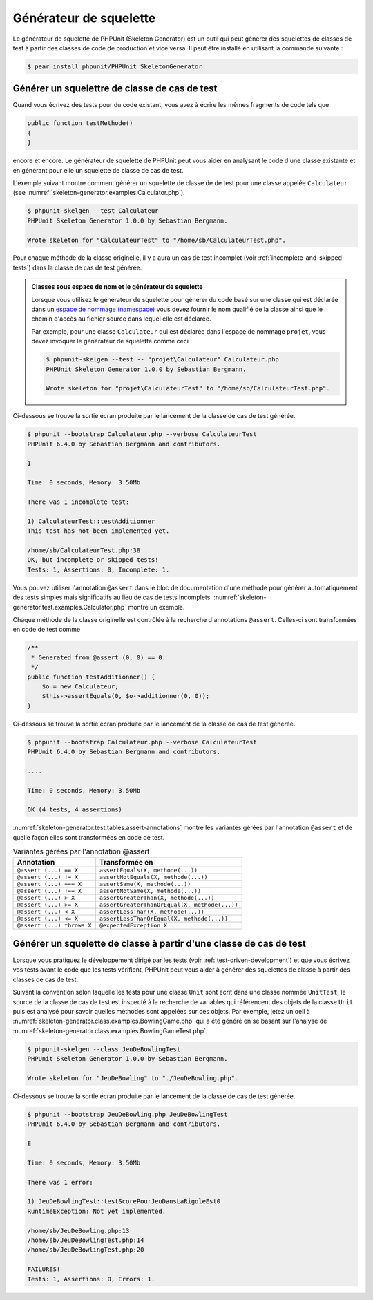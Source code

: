 

.. _skeleton-generator:

=======================
Générateur de squelette
=======================

Le générateur de squelette de PHPUnit (Skeleton Generator) est un outil qui
peut générer des squelettes de classes de test à partir des classes de code
de production et vice versa. Il peut être installé en utilisant la commande
suivante :

.. code-block:: bash

    $ pear install phpunit/PHPUnit_SkeletonGenerator

.. _skeleton-generator.test:

Générer un squelettre de classe de cas de test
##############################################

Quand vous écrivez des tests pour du code existant, vous avez à écrire
les mêmes fragments de code tels que

.. code-block:: php

    public function testMethode()
    {
    }

encore et encore. Le générateur de squelette de PHPUnit peut vous aider
en analysant le code d'une classe existante et en générant pour elle un squelette de classe de cas
de test.

.. code-block:: php
    :caption: La classe Calculateur
    :name: skeleton-generator.examples.Calculator.php

    <?php
    class Calculateur
    {
        public function additionner($a, $b)
        {
            return $a + $b;
        }
    }
    ?>

L'exemple suivant montre comment générer un squelette de classe de de test
pour une classe appelée ``Calculateur``
(see :numref:`skeleton-generator.examples.Calculator.php`).

.. code-block:: bash

    $ phpunit-skelgen --test Calculateur
    PHPUnit Skeleton Generator 1.0.0 by Sebastian Bergmann.

    Wrote skeleton for "CalculateurTest" to "/home/sb/CalculateurTest.php".

Pour chaque méthode de la classe originelle, il y a aura un cas de
test incomplet (voir :ref:`incomplete-and-skipped-tests`) dans
la classe de cas de test générée.

.. admonition:: Classes sous espace de nom et le générateur de squelette

   Lorsque vous utilisez le générateur de squelette pour générer du code basé sur
   une classe qui est déclarée dans un `espace de nommage (namespace) <http://php.net/namespace>`_
   vous devez fournir le nom qualifié de la classe ainsi que le chemin d'accès
   au fichier source dans lequel elle est déclarée.

   Par exemple, pour une classe ``Calculateur`` qui est déclarée
   dans l'espace de nommage ``projet``, vous devez invoquer le
   générateur de squelette comme ceci :

   .. code-block:: bash

       $ phpunit-skelgen --test -- "projet\Calculateur" Calculateur.php
       PHPUnit Skeleton Generator 1.0.0 by Sebastian Bergmann.

       Wrote skeleton for "projet\CalculateurTest" to "/home/sb/CalculateurTest.php".

Ci-dessous se trouve la sortie écran produite par le lancement de la classe de cas de test générée.

.. code-block:: bash

    $ phpunit --bootstrap Calculateur.php --verbose CalculateurTest
    PHPUnit 6.4.0 by Sebastian Bergmann and contributors.

    I

    Time: 0 seconds, Memory: 3.50Mb

    There was 1 incomplete test:

    1) CalculateurTest::testAdditionner
    This test has not been implemented yet.

    /home/sb/CalculateurTest.php:38
    OK, but incomplete or skipped tests!
    Tests: 1, Assertions: 0, Incomplete: 1.

Vous pouvez utiliser l'annotation ``@assert`` dans le bloc
de documentation d'une méthode pour générer automatiquement des tests
simples mais significatifs au lieu de cas de tests incomplets.
:numref:`skeleton-generator.test.examples.Calculator.php`
montre un exemple.

.. code-block:: php
    :caption: La classe Calculateur avec des annotations @assert
    :name: skeleton-generator.test.examples.Calculator.php

    <?php
    class Calculateur
    {
        /**
         * @assert (0, 0) == 0
         * @assert (0, 1) == 1
         * @assert (1, 0) == 1
         * @assert (1, 1) == 2
         */
        public function additionner($a, $b)
        {
            return $a + $b;
        }
    }
    ?>

Chaque méthode de la classe originelle est contrôlée à la recherche d'annotations
``@assert``. Celles-ci sont transformées en code de test comme

.. code-block:: php

        /**
         * Generated from @assert (0, 0) == 0.
         */
        public function testAdditionner() {
            $o = new Calculateur;
            $this->assertEquals(0, $o->additionner(0, 0));
        }

Ci-dessous se trouve la sortie écran produite par le lancement de la classe de cas de test générée.

.. code-block:: bash

    $ phpunit --bootstrap Calculateur.php --verbose CalculateurTest
    PHPUnit 6.4.0 by Sebastian Bergmann and contributors.

    ....

    Time: 0 seconds, Memory: 3.50Mb

    OK (4 tests, 4 assertions)

:numref:`skeleton-generator.test.tables.assert-annotations`
montre les variantes gérées par l'annotation ``@assert``
et de quelle façon elles sont transformées en code de test.

.. rst-class:: table
.. list-table:: Variantes gérées par l'annotation @assert
    :name: skeleton-generator.test.tables.assert-annotations
    :header-rows: 1

    * - Annotation
      - Transformée en
    * - ``@assert (...) == X``
      - ``assertEquals(X, methode(...))``
    * - ``@assert (...) != X``
      - ``assertNotEquals(X, methode(...))``
    * - ``@assert (...) === X``
      - ``assertSame(X, methode(...))``
    * - ``@assert (...) !== X``
      - ``assertNotSame(X, methode(...))``
    * - ``@assert (...) > X``
      - ``assertGreaterThan(X, methode(...))``
    * - ``@assert (...) >= X``
      - ``assertGreaterThanOrEqual(X, methode(...))``
    * - ``@assert (...) < X``
      - ``assertLessThan(X, methode(...))``
    * - ``@assert (...) <= X``
      - ``assertLessThanOrEqual(X, methode(...))``
    * - ``@assert (...) throws X``
      - ``@expectedException X``

.. _skeleton-generator.class:

Générer un squelette de classe à partir d'une classe de cas de test
###################################################################

Lorsque vous pratiquez le développement dirigé par les tests (voir :ref:`test-driven-development`)
et que vous écrivez vos tests avant le code que les tests vérifient, PHPUnit peut
vous aider à générer des squelettes de classe à partir des classes de cas de test.

Suivant la convention selon laquelle les tests pour une classe ``Unit``
sont écrit dans une classe nommée ``UnitTest``, le source de la classe
de cas de test est inspecté à la recherche de variables qui référencent des objets
de la classe ``Unit`` puis est analysé pour savoir quelles méthodes
sont appelées sur ces objets. Par exemple, jetez un oeil à :numref:`skeleton-generator.class.examples.BowlingGame.php` qui a été généré en se
basant sur l'analyse de :numref:`skeleton-generator.class.examples.BowlingGameTest.php`.

.. code-block:: php
    :caption: La classe JeuDeBowlingTest
    :name: skeleton-generator.class.examples.BowlingGameTest.php

    <?php
    class JeuDeBowlingTest extends PHPUnit_Framework_TestCase
    {
        protected $jeu;

        protected function setUp()
        {
            $this->jeu = new JeuDeBowling;
        }

        protected function lancePlusieursEtRenverse($n, $quilles)
        {
            for ($i = 0; $i < $n; $i++) {
                $this->jeu->renverse($quilles);
            }
        }

        public function testScorePourJeuDansLaRigoleEst0()
        {
            $this->lancePlusieursEtRenverse(20, 0);
            $this->assertEquals(0, $this->jeu->score());
        }
    }
    ?>

.. code-block:: bash

    $ phpunit-skelgen --class JeuDeBowlingTest
    PHPUnit Skeleton Generator 1.0.0 by Sebastian Bergmann.

    Wrote skeleton for "JeuDeBowling" to "./JeuDeBowling.php".

.. code-block:: php
    :caption: Le squelette généré de la classe JeuDeBowling
    :name: skeleton-generator.class.examples.BowlingGame.php

    <?php
    /**
     * Generated by PHPUnit_SkeletonGenerator on 2012-01-09 at 16:55:58.
     */
    class JeuDeBowling
    {
        /**
         * @todo Implement renverse().
         */
        public function renverse()
        {
            // Remove the following line when you implement this method.
            throw new RuntimeException('Not yet implemented.');
        }

        /**
         * @todo Implement score().
         */
        public function score()
        {
            // Remove the following line when you implement this method.
            throw new RuntimeException('Not yet implemented.');
        }
    }
    ?>

Ci-dessous se trouve la sortie écran produite par le lancement de la classe de cas de test générée.

.. code-block:: bash

    $ phpunit --bootstrap JeuDeBowling.php JeuDeBowlingTest
    PHPUnit 6.4.0 by Sebastian Bergmann and contributors.

    E

    Time: 0 seconds, Memory: 3.50Mb

    There was 1 error:

    1) JeuDeBowlingTest::testScorePourJeuDansLaRigoleEst0
    RuntimeException: Not yet implemented.

    /home/sb/JeuDeBowling.php:13
    /home/sb/JeuDeBowlingTest.php:14
    /home/sb/JeuDeBowlingTest.php:20

    FAILURES!
    Tests: 1, Assertions: 0, Errors: 1.


